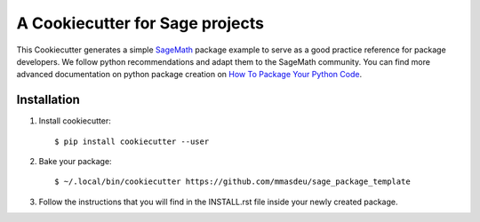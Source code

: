 ================================
A Cookiecutter for Sage projects
================================

This Cookiecutter generates a simple `SageMath <http://www.sagemath.org>`_ package
example to serve as a good practice reference for package developers. We follow
python recommendations and adapt them to the SageMath community. You can find more
advanced documentation on python package creation on
`How To Package Your Python Code <https://packaging.python.org/>`_.

Installation
------------

1) Install cookiecutter::

     $ pip install cookiecutter --user

2) Bake your package::

     $ ~/.local/bin/cookiecutter https://github.com/mmasdeu/sage_package_template

3) Follow the instructions that you will find in the INSTALL.rst file inside your newly created package.
